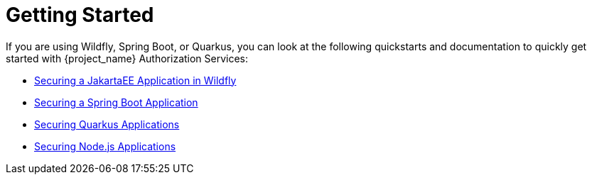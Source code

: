 [[_getting_started_overview]]
= Getting Started

If you are using Wildfly, Spring Boot, or Quarkus, you can look at the following quickstarts and documentation to quickly
get started with {project_name} Authorization Services:

* link:https://github.com/keycloak/keycloak-quickstarts/tree/main/jakarta/servlet-authz-client[Securing a JakartaEE Application in Wildfly]
* link:https://github.com/keycloak/keycloak-quickstarts/tree/main/spring/rest-authz-resource-server[Securing a Spring Boot Application]
* link:https://quarkus.io/guides/security-keycloak-authorization[Securing Quarkus Applications]
* <<_nodejs_adapter,Securing Node.js Applications>>